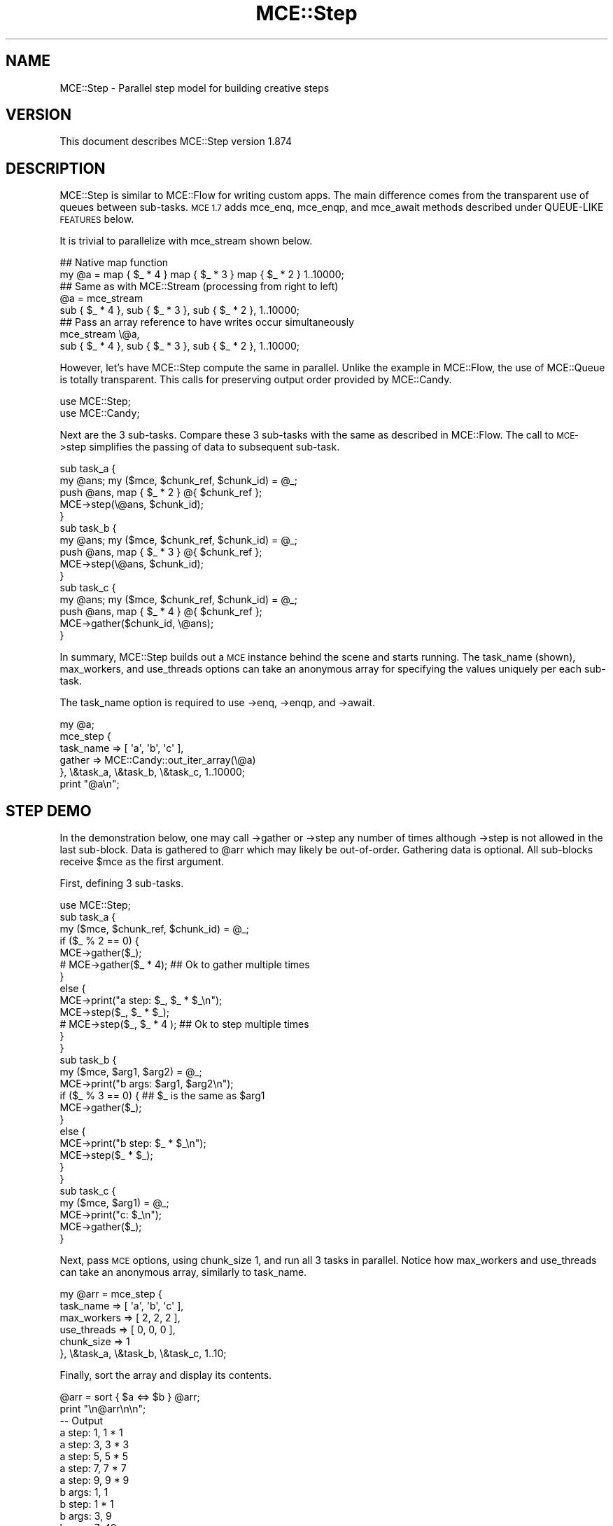 .\" Automatically generated by Pod::Man 4.14 (Pod::Simple 3.40)
.\"
.\" Standard preamble:
.\" ========================================================================
.de Sp \" Vertical space (when we can't use .PP)
.if t .sp .5v
.if n .sp
..
.de Vb \" Begin verbatim text
.ft CW
.nf
.ne \\$1
..
.de Ve \" End verbatim text
.ft R
.fi
..
.\" Set up some character translations and predefined strings.  \*(-- will
.\" give an unbreakable dash, \*(PI will give pi, \*(L" will give a left
.\" double quote, and \*(R" will give a right double quote.  \*(C+ will
.\" give a nicer C++.  Capital omega is used to do unbreakable dashes and
.\" therefore won't be available.  \*(C` and \*(C' expand to `' in nroff,
.\" nothing in troff, for use with C<>.
.tr \(*W-
.ds C+ C\v'-.1v'\h'-1p'\s-2+\h'-1p'+\s0\v'.1v'\h'-1p'
.ie n \{\
.    ds -- \(*W-
.    ds PI pi
.    if (\n(.H=4u)&(1m=24u) .ds -- \(*W\h'-12u'\(*W\h'-12u'-\" diablo 10 pitch
.    if (\n(.H=4u)&(1m=20u) .ds -- \(*W\h'-12u'\(*W\h'-8u'-\"  diablo 12 pitch
.    ds L" ""
.    ds R" ""
.    ds C` ""
.    ds C' ""
'br\}
.el\{\
.    ds -- \|\(em\|
.    ds PI \(*p
.    ds L" ``
.    ds R" ''
.    ds C`
.    ds C'
'br\}
.\"
.\" Escape single quotes in literal strings from groff's Unicode transform.
.ie \n(.g .ds Aq \(aq
.el       .ds Aq '
.\"
.\" If the F register is >0, we'll generate index entries on stderr for
.\" titles (.TH), headers (.SH), subsections (.SS), items (.Ip), and index
.\" entries marked with X<> in POD.  Of course, you'll have to process the
.\" output yourself in some meaningful fashion.
.\"
.\" Avoid warning from groff about undefined register 'F'.
.de IX
..
.nr rF 0
.if \n(.g .if rF .nr rF 1
.if (\n(rF:(\n(.g==0)) \{\
.    if \nF \{\
.        de IX
.        tm Index:\\$1\t\\n%\t"\\$2"
..
.        if !\nF==2 \{\
.            nr % 0
.            nr F 2
.        \}
.    \}
.\}
.rr rF
.\" ========================================================================
.\"
.IX Title "MCE::Step 3"
.TH MCE::Step 3 "2020-08-18" "perl v5.32.0" "User Contributed Perl Documentation"
.\" For nroff, turn off justification.  Always turn off hyphenation; it makes
.\" way too many mistakes in technical documents.
.if n .ad l
.nh
.SH "NAME"
MCE::Step \- Parallel step model for building creative steps
.SH "VERSION"
.IX Header "VERSION"
This document describes MCE::Step version 1.874
.SH "DESCRIPTION"
.IX Header "DESCRIPTION"
MCE::Step is similar to MCE::Flow for writing custom apps. The main
difference comes from the transparent use of queues between sub-tasks.
\&\s-1MCE 1.7\s0 adds mce_enq, mce_enqp, and mce_await methods described under
QUEUE-LIKE \s-1FEATURES\s0 below.
.PP
It is trivial to parallelize with mce_stream shown below.
.PP
.Vb 2
\& ## Native map function
\& my @a = map { $_ * 4 } map { $_ * 3 } map { $_ * 2 } 1..10000;
\&
\& ## Same as with MCE::Stream (processing from right to left)
\& @a = mce_stream
\&      sub { $_ * 4 }, sub { $_ * 3 }, sub { $_ * 2 }, 1..10000;
\&
\& ## Pass an array reference to have writes occur simultaneously
\& mce_stream \e@a,
\&      sub { $_ * 4 }, sub { $_ * 3 }, sub { $_ * 2 }, 1..10000;
.Ve
.PP
However, let's have MCE::Step compute the same in parallel. Unlike the example
in MCE::Flow, the use of MCE::Queue is totally transparent. This calls for
preserving output order provided by MCE::Candy.
.PP
.Vb 2
\& use MCE::Step;
\& use MCE::Candy;
.Ve
.PP
Next are the 3 sub-tasks. Compare these 3 sub-tasks with the same as described
in MCE::Flow. The call to \s-1MCE\-\s0>step simplifies the passing of data to
subsequent sub-task.
.PP
.Vb 5
\& sub task_a {
\&    my @ans; my ($mce, $chunk_ref, $chunk_id) = @_;
\&    push @ans, map { $_ * 2 } @{ $chunk_ref };
\&    MCE\->step(\e@ans, $chunk_id);
\& }
\&
\& sub task_b {
\&    my @ans; my ($mce, $chunk_ref, $chunk_id) = @_;
\&    push @ans, map { $_ * 3 } @{ $chunk_ref };
\&    MCE\->step(\e@ans, $chunk_id);
\& }
\&
\& sub task_c {
\&    my @ans; my ($mce, $chunk_ref, $chunk_id) = @_;
\&    push @ans, map { $_ * 4 } @{ $chunk_ref };
\&    MCE\->gather($chunk_id, \e@ans);
\& }
.Ve
.PP
In summary, MCE::Step builds out a \s-1MCE\s0 instance behind the scene and starts
running. The task_name (shown), max_workers, and use_threads options can take
an anonymous array for specifying the values uniquely per each sub-task.
.PP
The task_name option is required to use \->enq, \->enqp, and \->await.
.PP
.Vb 1
\& my @a;
\&
\& mce_step {
\&    task_name => [ \*(Aqa\*(Aq, \*(Aqb\*(Aq, \*(Aqc\*(Aq ],
\&    gather => MCE::Candy::out_iter_array(\e@a)
\&
\& }, \e&task_a, \e&task_b, \e&task_c, 1..10000;
\&
\& print "@a\en";
.Ve
.SH "STEP DEMO"
.IX Header "STEP DEMO"
In the demonstration below, one may call \->gather or \->step any number of times
although \->step is not allowed in the last sub-block. Data is gathered to \f(CW@arr\fR
which may likely be out-of-order. Gathering data is optional. All sub-blocks
receive \f(CW$mce\fR as the first argument.
.PP
First, defining 3 sub-tasks.
.PP
.Vb 1
\& use MCE::Step;
\&
\& sub task_a {
\&    my ($mce, $chunk_ref, $chunk_id) = @_;
\&
\&    if ($_ % 2 == 0) {
\&       MCE\->gather($_);
\&     # MCE\->gather($_ * 4);        ## Ok to gather multiple times
\&    }
\&    else {
\&       MCE\->print("a step: $_, $_ * $_\en");
\&       MCE\->step($_, $_ * $_);
\&     # MCE\->step($_, $_ * 4 );     ## Ok to step multiple times
\&    }
\& }
\&
\& sub task_b {
\&    my ($mce, $arg1, $arg2) = @_;
\&
\&    MCE\->print("b args: $arg1, $arg2\en");
\&
\&    if ($_ % 3 == 0) {             ## $_ is the same as $arg1
\&       MCE\->gather($_);
\&    }
\&    else {
\&       MCE\->print("b step: $_ * $_\en");
\&       MCE\->step($_ * $_);
\&    }
\& }
\&
\& sub task_c {
\&    my ($mce, $arg1) = @_;
\&
\&    MCE\->print("c: $_\en");
\&    MCE\->gather($_);
\& }
.Ve
.PP
Next, pass \s-1MCE\s0 options, using chunk_size 1, and run all 3 tasks in parallel.
Notice how max_workers and use_threads can take an anonymous array, similarly
to task_name.
.PP
.Vb 5
\& my @arr = mce_step {
\&    task_name   => [ \*(Aqa\*(Aq, \*(Aqb\*(Aq, \*(Aqc\*(Aq ],
\&    max_workers => [  2,   2,   2  ],
\&    use_threads => [  0,   0,   0  ],
\&    chunk_size  => 1
\&
\& }, \e&task_a, \e&task_b, \e&task_c, 1..10;
.Ve
.PP
Finally, sort the array and display its contents.
.PP
.Vb 1
\& @arr = sort { $a <=> $b } @arr;
\&
\& print "\en@arr\en\en";
\&
\& \-\- Output
\&
\& a step: 1, 1 * 1
\& a step: 3, 3 * 3
\& a step: 5, 5 * 5
\& a step: 7, 7 * 7
\& a step: 9, 9 * 9
\& b args: 1, 1
\& b step: 1 * 1
\& b args: 3, 9
\& b args: 7, 49
\& b step: 7 * 7
\& b args: 5, 25
\& b step: 5 * 5
\& b args: 9, 81
\& c: 1
\& c: 49
\& c: 25
\&
\& 1 2 3 4 6 8 9 10 25 49
.Ve
.SH "SYNOPSIS when CHUNK_SIZE EQUALS 1"
.IX Header "SYNOPSIS when CHUNK_SIZE EQUALS 1"
Although MCE::Loop may be preferred for running using a single code block,
the text below also applies to this module, particularly for the first block.
.PP
All models in \s-1MCE\s0 default to 'auto' for chunk_size. The arguments for the block
are the same as writing a user_func block using the Core \s-1API.\s0
.PP
Beginning with \s-1MCE 1.5,\s0 the next input item is placed into the input scalar
variable \f(CW$_\fR when chunk_size equals 1. Otherwise, \f(CW$_\fR points to \f(CW$chunk_ref\fR
containing many items. Basically, line 2 below may be omitted from your code
when using \f(CW$_\fR. One can call \s-1MCE\-\s0>chunk_id to obtain the current chunk id.
.PP
.Vb 9
\& line 1:  user_func => sub {
\& line 2:     my ($mce, $chunk_ref, $chunk_id) = @_;
\& line 3:
\& line 4:     $_ points to $chunk_ref\->[0]
\& line 5:        in MCE 1.5 when chunk_size == 1
\& line 6:
\& line 7:     $_ points to $chunk_ref
\& line 8:        in MCE 1.5 when chunk_size  > 1
\& line 9:  }
.Ve
.PP
Follow this synopsis when chunk_size equals one. Looping is not required from
inside the first block. Hence, the block is called once per each item.
.PP
.Vb 2
\& ## Exports mce_step, mce_step_f, and mce_step_s
\& use MCE::Step;
\&
\& MCE::Step\->init(
\&    chunk_size => 1
\& );
\&
\& ## Array or array_ref
\& mce_step sub { do_work($_) }, 1..10000;
\& mce_step sub { do_work($_) }, \e@list;
\&
\& ## Important; pass an array_ref for deeply input data
\& mce_step sub { do_work($_) }, [ [ 0, 1 ], [ 0, 2 ], ... ];
\& mce_step sub { do_work($_) }, \e@deeply_list;
\&
\& ## File path, glob ref, IO::All::{ File, Pipe, STDIO } obj, or scalar ref
\& ## Workers read directly and not involve the manager process
\& mce_step_f sub { chomp; do_work($_) }, "/path/to/file"; # efficient
\&
\& ## Involves the manager process, therefore slower
\& mce_step_f sub { chomp; do_work($_) }, $file_handle;
\& mce_step_f sub { chomp; do_work($_) }, $io;
\& mce_step_f sub { chomp; do_work($_) }, \e$scalar;
\&
\& ## Sequence of numbers (begin, end [, step, format])
\& mce_step_s sub { do_work($_) }, 1, 10000, 5;
\& mce_step_s sub { do_work($_) }, [ 1, 10000, 5 ];
\&
\& mce_step_s sub { do_work($_) }, {
\&    begin => 1, end => 10000, step => 5, format => undef
\& };
.Ve
.SH "SYNOPSIS when CHUNK_SIZE is GREATER THAN 1"
.IX Header "SYNOPSIS when CHUNK_SIZE is GREATER THAN 1"
Follow this synopsis when chunk_size equals 'auto' or greater than 1.
This means having to loop through the chunk from inside the first block.
.PP
.Vb 1
\& use MCE::Step;
\&
\& MCE::Step\->init(           ## Chunk_size defaults to \*(Aqauto\*(Aq when
\&    chunk_size => \*(Aqauto\*(Aq    ## not specified. Therefore, the init
\& );                         ## function may be omitted.
\&
\& ## Syntax is shown for mce_step for demonstration purposes.
\& ## Looping inside the block is the same for mce_step_f and
\& ## mce_step_s.
\&
\& ## Array or array_ref
\& mce_step sub { do_work($_) for (@{ $_ }) }, 1..10000;
\& mce_step sub { do_work($_) for (@{ $_ }) }, \e@list;
\&
\& ## Important; pass an array_ref for deeply input data
\& mce_step sub { do_work($_) for (@{ $_ }) }, [ [ 0, 1 ], [ 0, 2 ], ... ];
\& mce_step sub { do_work($_) for (@{ $_ }) }, \e@deeply_list;
\&
\& ## Resembles code using the core MCE API
\& mce_step sub {
\&    my ($mce, $chunk_ref, $chunk_id) = @_;
\&
\&    for (@{ $chunk_ref }) {
\&       do_work($_);
\&    }
\&
\& }, 1..10000;
.Ve
.PP
Chunking reduces the number of \s-1IPC\s0 calls behind the scene. Think in terms of
chunks whenever processing a large amount of data. For relatively small data,
choosing 1 for chunk_size is fine.
.SH "OVERRIDING DEFAULTS"
.IX Header "OVERRIDING DEFAULTS"
The following list options which may be overridden when loading the module.
The fast option is obsolete in 1.867 onwards; ignored if specified.
.PP
.Vb 3
\& use Sereal qw( encode_sereal decode_sereal );
\& use CBOR::XS qw( encode_cbor decode_cbor );
\& use JSON::XS qw( encode_json decode_json );
\&
\& use MCE::Step
\&     max_workers => 8,                # Default \*(Aqauto\*(Aq
\&     chunk_size => 500,               # Default \*(Aqauto\*(Aq
\&     tmp_dir => "/path/to/app/tmp",   # $MCE::Signal::tmp_dir
\&     freeze => \e&encode_sereal,       # \e&Storable::freeze
\&     thaw => \e&decode_sereal,         # \e&Storable::thaw
\&     fast => 1                        # Default 0 (fast dequeue)
\& ;
.Ve
.PP
From \s-1MCE 1.8\s0 onwards, Sereal 3.015+ is loaded automatically if available.
Specify \f(CW\*(C`Sereal => 0\*(C'\fR to use Storable instead.
.PP
.Vb 1
\& use MCE::Step Sereal => 0;
.Ve
.SH "CUSTOMIZING MCE"
.IX Header "CUSTOMIZING MCE"
.IP "MCE::Step\->init ( options )" 3
.IX Item "MCE::Step->init ( options )"
.PD 0
.IP "MCE::Step::init { options }" 3
.IX Item "MCE::Step::init { options }"
.PD
.PP
The init function accepts a hash of \s-1MCE\s0 options. Unlike with MCE::Stream,
both gather and bounds_only options may be specified when calling init
(not shown below).
.PP
.Vb 1
\& use MCE::Step;
\&
\& MCE::Step\->init(
\&    chunk_size => 1, max_workers => 4,
\&
\&    user_begin => sub {
\&       print "## ", MCE\->wid, " started\en";
\&    },
\&
\&    user_end => sub {
\&       print "## ", MCE\->wid, " completed\en";
\&    }
\& );
\&
\& my %a = mce_step sub { MCE\->gather($_, $_ * $_) }, 1..100;
\&
\& print "\en", "@a{1..100}", "\en";
\&
\& \-\- Output
\&
\& ## 3 started
\& ## 1 started
\& ## 4 started
\& ## 2 started
\& ## 3 completed
\& ## 4 completed
\& ## 1 completed
\& ## 2 completed
\&
\& 1 4 9 16 25 36 49 64 81 100 121 144 169 196 225 256 289 324 361
\& 400 441 484 529 576 625 676 729 784 841 900 961 1024 1089 1156
\& 1225 1296 1369 1444 1521 1600 1681 1764 1849 1936 2025 2116 2209
\& 2304 2401 2500 2601 2704 2809 2916 3025 3136 3249 3364 3481 3600
\& 3721 3844 3969 4096 4225 4356 4489 4624 4761 4900 5041 5184 5329
\& 5476 5625 5776 5929 6084 6241 6400 6561 6724 6889 7056 7225 7396
\& 7569 7744 7921 8100 8281 8464 8649 8836 9025 9216 9409 9604 9801
\& 10000
.Ve
.PP
Like with MCE::Step\->init above, \s-1MCE\s0 options may be specified using an
anonymous hash for the first argument. Notice how task_name, max_workers,
and use_threads can take an anonymous array for setting uniquely per
each code block.
.PP
Unlike MCE::Stream which processes from right-to-left, MCE::Step begins
with the first code block, thus processing from left-to-right.
.PP
The following takes 9 seconds to complete. The 9 seconds is from having
only 2 workers assigned for the last sub-task and waiting 1 or 2 seconds
initially before calling \s-1MCE\-\s0>step.
.PP
Removing both calls to \s-1MCE\-\s0>step will cause the script to complete in just
1 second. The reason is due to the 2nd and subsequent sub-tasks awaiting
data from an internal queue. Workers terminate upon receiving an undef.
.PP
.Vb 2
\& use threads;
\& use MCE::Step;
\&
\& my @a = mce_step {
\&    task_name   => [ \*(Aqa\*(Aq, \*(Aqb\*(Aq, \*(Aqc\*(Aq ],
\&    max_workers => [  3,   4,   2, ],
\&    use_threads => [  1,   0,   0, ],
\&
\&    user_end => sub {
\&       my ($mce, $task_id, $task_name) = @_;
\&       MCE\->print("$task_id \- $task_name completed\en");
\&    },
\&
\&    task_end => sub {
\&       my ($mce, $task_id, $task_name) = @_;
\&       MCE\->print("$task_id \- $task_name ended\en");
\&    }
\& },
\& sub { sleep 1; MCE\->step(""); },   ## 3 workers, named a
\& sub { sleep 2; MCE\->step(""); },   ## 4 workers, named b
\& sub { sleep 3;                };   ## 2 workers, named c
\&
\& \-\- Output
\&
\& 0 \- a completed
\& 0 \- a completed
\& 0 \- a completed
\& 0 \- a ended
\& 1 \- b completed
\& 1 \- b completed
\& 1 \- b completed
\& 1 \- b completed
\& 1 \- b ended
\& 2 \- c completed
\& 2 \- c completed
\& 2 \- c ended
.Ve
.SH "API DOCUMENTATION"
.IX Header "API DOCUMENTATION"
Although input data is optional for MCE::Step, the following assumes chunk_size
equals 1 in order to demonstrate all the possibilities for providing input data.
.IP "MCE::Step\->run ( sub { code }, list )" 3
.IX Item "MCE::Step->run ( sub { code }, list )"
.PD 0
.IP "mce_step sub { code }, list" 3
.IX Item "mce_step sub { code }, list"
.PD
.PP
Input data may be defined using a list, an array ref, or a hash ref.
.PP
Unlike MCE::Loop, Map, and Grep which take a block as \f(CW\*(C`{ ... }\*(C'\fR, Step takes a
\&\f(CW\*(C`sub { ... }\*(C'\fR or a code reference. The other difference is that the comma is
needed after the block.
.PP
.Vb 1
\& # $_ contains the item when chunk_size => 1
\&
\& mce_step sub { do_work($_) }, 1..1000;
\& mce_step sub { do_work($_) }, \e@list;
\&
\& # Important; pass an array_ref for deeply input data
\&
\& mce_step sub { do_work($_) }, [ [ 0, 1 ], [ 0, 2 ], ... ];
\& mce_step sub { do_work($_) }, \e@deeply_list;
\&
\& # Chunking; any chunk_size => 1 or greater
\&
\& my %res = mce_step sub {
\&    my ($mce, $chunk_ref, $chunk_id) = @_;
\&    my %ret;
\&    for my $item (@{ $chunk_ref }) {
\&       $ret{$item} = $item * 2;
\&    }
\&    MCE\->gather(%ret);
\& },
\& \e@list;
\&
\& # Input hash; current API available since 1.828
\&
\& my %res = mce_step sub {
\&    my ($mce, $chunk_ref, $chunk_id) = @_;
\&    my %ret;
\&    for my $key (keys %{ $chunk_ref }) {
\&       $ret{$key} = $chunk_ref\->{$key} * 2;
\&    }
\&    MCE\->gather(%ret);
\& },
\& \e%hash;
\&
\& # Unlike MCE::Loop, MCE::Step doesn\*(Aqt need input to run
\&
\& mce_step { max_workers => 4 }, sub {
\&    MCE\->say( MCE\->wid );
\& };
\&
\& # ... and can run multiple tasks
\&
\& mce_step {
\&    max_workers => [  1,   3  ],
\&    task_name   => [ \*(Aqp\*(Aq, \*(Aqc\*(Aq ]
\& },
\& sub {
\&    # 1 producer
\&    MCE\->say( "producer: ", MCE\->wid );
\& },
\& sub {
\&    # 3 consumers
\&    MCE\->say( "consumer: ", MCE\->wid );
\& };
\&
\& # Here, options are specified via init
\&
\& MCE::Step\->init(
\&    max_workers => [  1,   3  ],
\&    task_name   => [ \*(Aqp\*(Aq, \*(Aqc\*(Aq ]
\& );
\&
\& mce_step \e&producer, \e&consumers;
.Ve
.IP "MCE::Step\->run_file ( sub { code }, file )" 3
.IX Item "MCE::Step->run_file ( sub { code }, file )"
.PD 0
.IP "mce_step_f sub { code }, file" 3
.IX Item "mce_step_f sub { code }, file"
.PD
.PP
The fastest of these is the /path/to/file. Workers communicate the next offset
position among themselves with zero interaction by the manager process.
.PP
\&\f(CW\*(C`IO::All\*(C'\fR { File, Pipe, \s-1STDIO\s0 } is supported since \s-1MCE 1.845.\s0
.PP
.Vb 1
\& # $_ contains the line when chunk_size => 1
\&
\& mce_step_f sub { $_ }, "/path/to/file";  # faster
\& mce_step_f sub { $_ }, $file_handle;
\& mce_step_f sub { $_ }, $io;              # IO::All
\& mce_step_f sub { $_ }, \e$scalar;
\&
\& # chunking, any chunk_size => 1 or greater
\&
\& my %res = mce_step_f sub {
\&    my ($mce, $chunk_ref, $chunk_id) = @_;
\&    my $buf = \*(Aq\*(Aq;
\&    for my $line (@{ $chunk_ref }) {
\&       $buf .= $line;
\&    }
\&    MCE\->gather($chunk_id, $buf);
\& },
\& "/path/to/file";
.Ve
.ie n .IP "MCE::Step\->run_seq ( sub { code }, $beg, $end [, $step, $fmt ] )" 3
.el .IP "MCE::Step\->run_seq ( sub { code }, \f(CW$beg\fR, \f(CW$end\fR [, \f(CW$step\fR, \f(CW$fmt\fR ] )" 3
.IX Item "MCE::Step->run_seq ( sub { code }, $beg, $end [, $step, $fmt ] )"
.PD 0
.ie n .IP "mce_step_s sub { code }, $beg, $end [, $step, $fmt ]" 3
.el .IP "mce_step_s sub { code }, \f(CW$beg\fR, \f(CW$end\fR [, \f(CW$step\fR, \f(CW$fmt\fR ]" 3
.IX Item "mce_step_s sub { code }, $beg, $end [, $step, $fmt ]"
.PD
.PP
Sequence may be defined as a list, an array reference, or a hash reference.
The functions require both begin and end values to run. Step and format are
optional. The format is passed to sprintf (% may be omitted below).
.PP
.Vb 1
\& my ($beg, $end, $step, $fmt) = (10, 20, 0.1, "%4.1f");
\&
\& # $_ contains the sequence number when chunk_size => 1
\&
\& mce_step_s sub { $_ }, $beg, $end, $step, $fmt;
\& mce_step_s sub { $_ }, [ $beg, $end, $step, $fmt ];
\&
\& mce_step_s sub { $_ }, {
\&    begin => $beg, end => $end,
\&    step => $step, format => $fmt
\& };
\&
\& # chunking, any chunk_size => 1 or greater
\&
\& my %res = mce_step_s sub {
\&    my ($mce, $chunk_ref, $chunk_id) = @_;
\&    my $buf = \*(Aq\*(Aq;
\&    for my $seq (@{ $chunk_ref }) {
\&       $buf .= "$seq\en";
\&    }
\&    MCE\->gather($chunk_id, $buf);
\& },
\& [ $beg, $end ];
.Ve
.PP
The sequence engine can compute 'begin' and 'end' items only, for the chunk,
and not the items in between (hence boundaries only). This option applies
to sequence only and has no effect when chunk_size equals 1.
.PP
The time to run is 0.006s below. This becomes 0.827s without the bounds_only
option due to computing all items in between, thus creating a very large
array. Basically, specify bounds_only => 1 when boundaries is all you need
for looping inside the block; e.g. Monte Carlo simulations.
.PP
Time was measured using 1 worker to emphasize the difference.
.PP
.Vb 1
\& use MCE::Step;
\&
\& MCE::Step\->init(
\&    max_workers => 1, chunk_size => 1_250_000,
\&    bounds_only => 1
\& );
\&
\& # Typically, the input scalar $_ contains the sequence number
\& # when chunk_size => 1, unless the bounds_only option is set
\& # which is the case here. Thus, $_ points to $chunk_ref.
\&
\& mce_step_s sub {
\&    my ($mce, $chunk_ref, $chunk_id) = @_;
\&
\&    # $chunk_ref contains 2 items, not 1_250_000
\&    # my ( $begin, $end ) = ( $_\->[0], $_\->[1] );
\&
\&    my $begin = $chunk_ref\->[0];
\&    my $end   = $chunk_ref\->[1];
\&
\&    # for my $seq ( $begin .. $end ) {
\&    #    ...
\&    # }
\&
\&    MCE\->printf("%7d .. %8d\en", $begin, $end);
\& },
\& [ 1, 10_000_000 ];
\&
\& \-\- Output
\&
\&       1 ..  1250000
\& 1250001 ..  2500000
\& 2500001 ..  3750000
\& 3750001 ..  5000000
\& 5000001 ..  6250000
\& 6250001 ..  7500000
\& 7500001 ..  8750000
\& 8750001 .. 10000000
.Ve
.IP "MCE::Step\->run ( { input_data => iterator }, sub { code } )" 3
.IX Item "MCE::Step->run ( { input_data => iterator }, sub { code } )"
.PD 0
.IP "mce_step { input_data => iterator }, sub { code }" 3
.IX Item "mce_step { input_data => iterator }, sub { code }"
.PD
.PP
An iterator reference may be specified for input_data. The only other way
is to specify input_data via MCE::Step\->init. This prevents MCE::Step from
configuring the iterator reference as another user task which will not work.
.PP
Iterators are described under section \*(L"\s-1SYNTAX\s0 for \s-1INPUT_DATA\*(R"\s0 at MCE::Core.
.PP
.Vb 3
\& MCE::Step\->init(
\&    input_data => iterator
\& );
\&
\& mce_step sub { $_ };
.Ve
.SH "QUEUE-LIKE FEATURES"
.IX Header "QUEUE-LIKE FEATURES"
.IP "\s-1MCE\-\s0>step ( item )" 3
.IX Item "MCE->step ( item )"
.PD 0
.IP "\s-1MCE\-\s0>step ( arg1, arg2, argN )" 3
.IX Item "MCE->step ( arg1, arg2, argN )"
.PD
.PP
The \->step method is the simplest form for passing elements into the next
sub-task.
.PP
.Vb 1
\& use MCE::Step;
\&
\& sub provider {
\&    MCE\->step( $_, rand ) for 10 .. 19;
\& }
\&
\& sub consumer {
\&    my ( $mce, @args ) = @_;
\&    MCE\->printf( "%d: %d, %03.06f\en", MCE\->wid, $args[0], $args[1] );
\& }
\&
\& MCE::Step\->init(
\&    task_name   => [ \*(Aqp\*(Aq, \*(Aqc\*(Aq ],
\&    max_workers => [  1 ,  4  ]
\& );
\&
\& mce_step \e&provider, \e&consumer;
\&
\& \-\- Output
\&
\& 2: 10, 0.583551
\& 4: 11, 0.175319
\& 3: 12, 0.843662
\& 4: 15, 0.748302
\& 2: 14, 0.591752
\& 3: 16, 0.357858
\& 5: 13, 0.953528
\& 4: 17, 0.698907
\& 2: 18, 0.985448
\& 3: 19, 0.146548
.Ve
.IP "\s-1MCE\-\s0>enq ( task_name, item )" 3
.IX Item "MCE->enq ( task_name, item )"
.PD 0
.IP "\s-1MCE\-\s0>enq ( task_name, [ arg1, arg2, argN ] )" 3
.IX Item "MCE->enq ( task_name, [ arg1, arg2, argN ] )"
.IP "\s-1MCE\-\s0>enq ( task_name, [ arg1, arg2 ], [ arg1, arg2 ] )" 3
.IX Item "MCE->enq ( task_name, [ arg1, arg2 ], [ arg1, arg2 ] )"
.IP "\s-1MCE\-\s0>enqp ( task_name, priority, item )" 3
.IX Item "MCE->enqp ( task_name, priority, item )"
.IP "\s-1MCE\-\s0>enqp ( task_name, priority, [ arg1, arg2, argN ] )" 3
.IX Item "MCE->enqp ( task_name, priority, [ arg1, arg2, argN ] )"
.IP "\s-1MCE\-\s0>enqp ( task_name, priority, [ arg1, arg2 ], [ arg1, arg2 ] )" 3
.IX Item "MCE->enqp ( task_name, priority, [ arg1, arg2 ], [ arg1, arg2 ] )"
.PD
.PP
The \s-1MCE 1.7\s0 release enables finer control. Unlike \->step, which take multiple
arguments, the \->enq and \->enqp methods push items at the end of the array
internally. Passing multiple arguments is possible by enclosing the arguments
inside an anonymous array.
.PP
The direction of flow is forward only. Thus, stepping to itself or backwards
will cause an error.
.PP
.Vb 1
\& use MCE::Step;
\&
\& sub provider {
\&    if ( MCE\->wid % 2 == 0 ) {
\&       MCE\->enq( \*(Aqc\*(Aq, [ $_, rand ] ) for 10 .. 19;
\&    } else {
\&       MCE\->enq( \*(Aqd\*(Aq, [ $_, rand ] ) for 20 .. 29;
\&    }
\& }
\&
\& sub consumer_c {
\&    my ( $mce, $args ) = @_;
\&    MCE\->printf( "C%d: %d, %03.06f\en", MCE\->wid, $args\->[0], $args\->[1] );
\& }
\&
\& sub consumer_d {
\&    my ( $mce, $args ) = @_;
\&    MCE\->printf( "D%d: %d, %03.06f\en", MCE\->wid, $args\->[0], $args\->[1] );
\& }
\&
\& MCE::Step\->init(
\&    task_name   => [ \*(Aqp\*(Aq, \*(Aqc\*(Aq, \*(Aqd\*(Aq ],
\&    max_workers => [  2 ,  3 ,  3  ]
\& );
\&
\& mce_step \e&provider, \e&consumer_c, \e&consumer_d;
\&
\& \-\- Output
\&
\& C4: 10, 0.527531
\& D6: 20, 0.420108
\& C5: 11, 0.839770
\& D8: 21, 0.386414
\& C3: 12, 0.834645
\& C4: 13, 0.191014
\& D6: 23, 0.924027
\& C5: 14, 0.899357
\& D8: 24, 0.706186
\& C4: 15, 0.083823
\& D7: 22, 0.479708
\& D6: 25, 0.073882
\& C3: 16, 0.207446
\& D8: 26, 0.560755
\& C5: 17, 0.198157
\& D7: 27, 0.324909
\& C4: 18, 0.147505
\& C5: 19, 0.318371
\& D6: 28, 0.220465
\& D8: 29, 0.630111
.Ve
.IP "\s-1MCE\-\s0>await ( task_name, pending_threshold )" 3
.IX Item "MCE->await ( task_name, pending_threshold )"
.PP
Providers may sometime run faster than consumers. Thus, increasing memory
consumption. \s-1MCE 1.7\s0 adds the \->await method for pausing momentarily until
the receiving sub-task reaches the minimum threshold for the number of
items pending in its queue.
.PP
.Vb 2
\& use MCE::Step;
\& use Time::HiRes \*(Aqsleep\*(Aq;
\&
\& sub provider {
\&    for ( 10 .. 29 ) {
\&       # wait until 10 or less items pending
\&       MCE\->await( \*(Aqc\*(Aq, 10 );
\&       # forward item to a later sub\-task ( \*(Aqc\*(Aq comes after \*(Aqp\*(Aq )
\&       MCE\->enq( \*(Aqc\*(Aq, [ $_, rand ] );
\&    }
\& }
\&
\& sub consumer {
\&    my ($mce, $args) = @_;
\&    MCE\->printf( "%d: %d, %03.06f\en", MCE\->wid, $args\->[0], $args\->[1] );
\&    sleep 0.05;
\& }
\&
\& MCE::Step\->init(
\&    task_name   => [ \*(Aqp\*(Aq, \*(Aqc\*(Aq ],
\&    max_workers => [  1 ,  4  ]
\& );
\&
\& mce_step \e&provider, \e&consumer;
\&
\& \-\- Output
\&
\& 3: 10, 0.527307
\& 2: 11, 0.036193
\& 5: 12, 0.987168
\& 4: 13, 0.998140
\& 5: 14, 0.219526
\& 4: 15, 0.061609
\& 2: 16, 0.557664
\& 3: 17, 0.658684
\& 4: 18, 0.240932
\& 3: 19, 0.241042
\& 5: 20, 0.884830
\& 2: 21, 0.902223
\& 4: 22, 0.699223
\& 3: 23, 0.208270
\& 5: 24, 0.438919
\& 2: 25, 0.268854
\& 4: 26, 0.596425
\& 5: 27, 0.979818
\& 2: 28, 0.918173
\& 3: 29, 0.358266
.Ve
.SH "GATHERING DATA"
.IX Header "GATHERING DATA"
Unlike MCE::Map where gather and output order are done for you automatically,
the gather method is used to have results sent back to the manager process.
.PP
.Vb 1
\& use MCE::Step chunk_size => 1;
\&
\& ## Output order is not guaranteed.
\& my @a = mce_step sub { MCE\->gather($_ * 2) }, 1..100;
\& print "@a\en\en";
\&
\& ## Outputs to a hash instead (key, value).
\& my %h1 = mce_step sub { MCE\->gather($_, $_ * 2) }, 1..100;
\& print "@h1{1..100}\en\en";
\&
\& ## This does the same thing due to chunk_id starting at one.
\& my %h2 = mce_step sub { MCE\->gather(MCE\->chunk_id, $_ * 2) }, 1..100;
\& print "@h2{1..100}\en\en";
.Ve
.PP
The gather method may be called multiple times within the block unlike return
which would leave the block. Therefore, think of gather as yielding results
immediately to the manager process without actually leaving the block.
.PP
.Vb 1
\& use MCE::Step chunk_size => 1, max_workers => 3;
\&
\& my @hosts = qw(
\&    hosta hostb hostc hostd hoste
\& );
\&
\& my %h3 = mce_step sub {
\&    my ($output, $error, $status); my $host = $_;
\&
\&    ## Do something with $host;
\&    $output = "Worker ". MCE\->wid .": Hello from $host";
\&
\&    if (MCE\->chunk_id % 3 == 0) {
\&       ## Simulating an error condition
\&       local $? = 1; $status = $?;
\&       $error = "Error from $host"
\&    }
\&    else {
\&       $status = 0;
\&    }
\&
\&    ## Ensure unique keys (key, value) when gathering to
\&    ## a hash.
\&    MCE\->gather("$host.out", $output);
\&    MCE\->gather("$host.err", $error) if (defined $error);
\&    MCE\->gather("$host.sta", $status);
\&
\& }, @hosts;
\&
\& foreach my $host (@hosts) {
\&    print $h3{"$host.out"}, "\en";
\&    print $h3{"$host.err"}, "\en" if (exists $h3{"$host.err"});
\&    print "Exit status: ", $h3{"$host.sta"}, "\en\en";
\& }
\&
\& \-\- Output
\&
\& Worker 3: Hello from hosta
\& Exit status: 0
\&
\& Worker 2: Hello from hostb
\& Exit status: 0
\&
\& Worker 1: Hello from hostc
\& Error from hostc
\& Exit status: 1
\&
\& Worker 3: Hello from hostd
\& Exit status: 0
\&
\& Worker 2: Hello from hoste
\& Exit status: 0
.Ve
.PP
The following uses an anonymous array containing 3 elements when gathering
data. Serialization is automatic behind the scene.
.PP
.Vb 2
\& my %h3 = mce_step sub {
\&    ...
\&
\&    MCE\->gather($host, [$output, $error, $status]);
\&
\& }, @hosts;
\&
\& foreach my $host (@hosts) {
\&    print $h3{$host}\->[0], "\en";
\&    print $h3{$host}\->[1], "\en" if (defined $h3{$host}\->[1]);
\&    print "Exit status: ", $h3{$host}\->[2], "\en\en";
\& }
.Ve
.PP
Although MCE::Map comes to mind, one may want additional control when
gathering data such as retaining output order.
.PP
.Vb 1
\& use MCE::Step;
\&
\& sub preserve_order {
\&    my %tmp; my $order_id = 1; my $gather_ref = $_[0];
\&
\&    return sub {
\&       $tmp{ (shift) } = \e@_;
\&
\&       while (1) {
\&          last unless exists $tmp{$order_id};
\&          push @{ $gather_ref }, @{ delete $tmp{$order_id++} };
\&       }
\&
\&       return;
\&    };
\& }
\&
\& ## Workers persist for the most part after running. Though, not always
\& ## the case and depends on Perl. Pass a reference to a subroutine if
\& ## workers must persist; e.g. mce_step { ... }, \e&foo, 1..100000.
\&
\& MCE::Step\->init(
\&    chunk_size => \*(Aqauto\*(Aq, max_workers => \*(Aqauto\*(Aq
\& );
\&
\& for (1..2) {
\&    my @m2;
\&
\&    mce_step {
\&       gather => preserve_order(\e@m2)
\&    },
\&    sub {
\&       my @a; my ($mce, $chunk_ref, $chunk_id) = @_;
\&
\&       ## Compute the entire chunk data at once.
\&       push @a, map { $_ * 2 } @{ $chunk_ref };
\&
\&       ## Afterwards, invoke the gather feature, which
\&       ## will direct the data to the callback function.
\&       MCE\->gather(MCE\->chunk_id, @a);
\&
\&    }, 1..100000;
\&
\&    print scalar @m2, "\en";
\& }
\&
\& MCE::Step\->finish;
.Ve
.PP
All 6 models support 'auto' for chunk_size unlike the Core \s-1API.\s0 Think of the
models as the basis for providing \s-1JIT\s0 for \s-1MCE.\s0 They create the instance, tune
max_workers, and tune chunk_size automatically regardless of the hardware.
.PP
The following does the same thing using the Core \s-1API.\s0 Workers persist after
running.
.PP
.Vb 1
\& use MCE;
\&
\& sub preserve_order {
\&    ...
\& }
\&
\& my $mce = MCE\->new(
\&    max_workers => \*(Aqauto\*(Aq, chunk_size => 8000,
\&
\&    user_func => sub {
\&       my @a; my ($mce, $chunk_ref, $chunk_id) = @_;
\&
\&       ## Compute the entire chunk data at once.
\&       push @a, map { $_ * 2 } @{ $chunk_ref };
\&
\&       ## Afterwards, invoke the gather feature, which
\&       ## will direct the data to the callback function.
\&       MCE\->gather(MCE\->chunk_id, @a);
\&    }
\& );
\&
\& for (1..2) {
\&    my @m2;
\&
\&    $mce\->process({ gather => preserve_order(\e@m2) }, [1..100000]);
\&
\&    print scalar @m2, "\en";
\& }
\&
\& $mce\->shutdown;
.Ve
.SH "MANUAL SHUTDOWN"
.IX Header "MANUAL SHUTDOWN"
.IP "MCE::Step\->finish" 3
.IX Item "MCE::Step->finish"
.PD 0
.IP "MCE::Step::finish" 3
.IX Item "MCE::Step::finish"
.PD
.PP
Workers remain persistent as much as possible after running. Shutdown occurs
automatically when the script terminates. Call finish when workers are no
longer needed.
.PP
.Vb 1
\& use MCE::Step;
\&
\& MCE::Step\->init(
\&    chunk_size => 20, max_workers => \*(Aqauto\*(Aq
\& );
\&
\& mce_step sub { ... }, 1..100;
\&
\& MCE::Step\->finish;
.Ve
.SH "INDEX"
.IX Header "INDEX"
\&\s-1MCE\s0, MCE::Core
.SH "AUTHOR"
.IX Header "AUTHOR"
Mario E. Roy, <marioeroy AT gmail DOT com>
